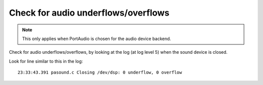 Check for audio underflows/overflows
==========================================

.. note::

        This only applies when PortAudio is chosen for the audio
        device backend.

Check for audio underflows/overflows, by looking at the log (at log level 5) 
when the sound device is closed. 

Look for line similar to this in the log:

::

   23:33:43.391 pasound.c Closing /dev/dsp: 0 underflow, 0 overflow

